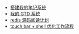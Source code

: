 #+TITLE: 浪的不轻的笔记
#+OPTIONS: toc:nil num:nil ^:nil

# 首页不标题显示，这里实现虽然不优雅
#+BEGIN_EXPORT html
<style>
h1.title {
display: none
}
</style>
#+END_EXPORT

- [[./emacs notebook/搭建我的笔记系统.org][搭建我的笔记系统]]
- [[./emacs notebook/org-mode gtd.org][我的 GTD 系统]]
- [[./redis notebook/redis源码阅读计划.org][redis 源码阅读计划]]
- [[./shell notebook/touch bar + bettertouchtool + shell 一键优化工作流程.org][touch bar + shell 优化工作流程]]
